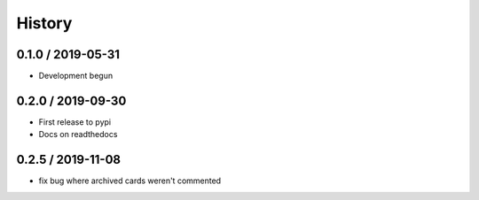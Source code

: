 

=======
History
=======

0.1.0 / 2019-05-31
------------------

* Development begun

0.2.0 / 2019-09-30
------------------

* First release to pypi
* Docs on readthedocs

0.2.5 / 2019-11-08
------------------

* fix bug where archived cards weren't commented


